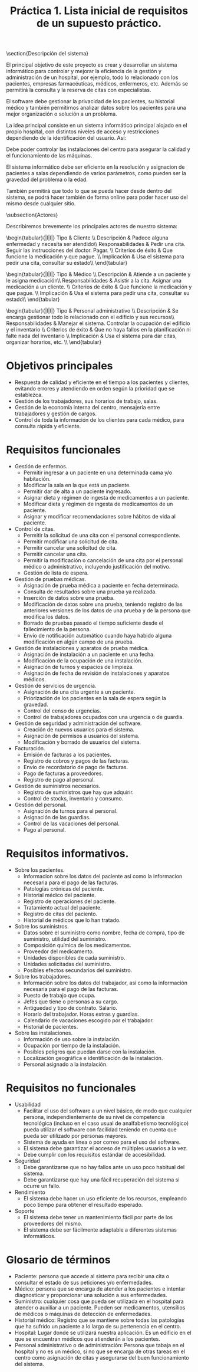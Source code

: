 #+TITLE: Práctica 1. Lista inicial de requisitos de un supuesto práctico.

#+latex_header: \usepackage{colortbl}
#+latex_header: \usepackage{multirow}



\section{Descripción del sistema}
\label{sec-1}

El principal objetivo de este proyecto es crear y desarrollar un sistema informático para controlar y mejorar la eficiencia de la gestión y administración de un hospital, por ejemplo, todo lo relacionado con los pacientes, empresas farmacéuticas, médicos, enfermeros, etc. Además se permitirá la consulta y la reserva de citas con especialistas.

El software debe gestionar la privacidad de los pacientes, su historial médico y también permitirnos analizar datos sobre los pacientes para una mejor organización o solución a un problema.

La idea principal consiste en un sistema informático principal alojado en el propio hospital, con distintos niveles de acceso y restricciones dependiendo de la identificación del usuario. Así:

\begin{itemize}
\item Si se es un paciente sólo se tendrá acceso a la información más básica, como puede ser pedir citas e información sobre los servicios que ofrece el hospital o su localización.
\item Si se es un trabajador del hospital se tendrá acceso a otros detalles, como la gestión de las camas y equipo del hospital.
\item Si se tiene un cargo importante dentro del manejo del hospital se podría considerar el proporcionar acceso restringido a otras zonas de control del software.
\item Finalmente, el equipo informático de mantenimiento del software tendrá acceso a todos y cada uno de los detalles de este.
\end{itemize}

Debe poder controlar las instalaciones del centro para asegurar la calidad y el funcionamiento de las máquinas.

El sistema informático debe ser eficiente en la resolución y asignacion de pacientes a salas  dependiendo de varios parámetros, como pueden ser la gravedad del problema o la edad.

También permitirá que todo lo que se pueda hacer desde dentro del sistema, se podrá hacer también de forma online para poder hacer uso del mismo desde cualquier sitio.

\subsection{Actores}
\label{sec-1-1}

Describiremos brevemente los principales actores de nuestro sistema:

\begin{tabular}{|l|l|}
\hline
Tipo               &  Cliente \\ \hline
Descripción        &  Padece alguna enfermedad y necesita ser atendido\\ \hline
Responsabilidades  &  Pedir una cita. Seguir las instrucciones del doctor. Pagar. \\ \hline
Criterios de éxito &  Que funcione la medicación y que pague. \\ \hline
Implicación        &  Usa el sistema para pedir una cita, consultar su estado\\ \hline
\end{tabular} \\

\begin{tabular}{|l|l|}
\hline
Tipo               &  Médico \\ \hline
Descripción        &  Atiende a un paciente y le asigna medicación\\ \hline
Responsabilidades  &  Asistir a la cita. Asignar una medicación a un cliente. \\ \hline
Criterios de éxito &  Que funcione la medicación y que pague. \\ \hline
Implicación        &  Usa el sistema para pedir una cita, consultar su estado\\ \hline
\end{tabular} \\

\begin{tabular}{|l|l|}
\hline
Tipo               &  Personal administrativo \\ \hline
Descripción        &  Se encarga gestionar todo lo relacionado con el edificio y sus recursos\\ \hline
Responsabilidades  &  Manejar el sistema. Controlar la ocupación del edificio y el inventario \\ \hline
Criterios de éxito &  Que no haya fallos en la planificación ni falte nada del inventario \\ \hline
Implicación        &  Usa el sistema para dar citas, organizar horarios, etc. \\ \hline
\end{tabular}\\


* Objetivos principales
 - Respuesta de calidad y eficiente en el tiempo a los pacientes y clientes, evitando errores y atendiendo en orden según la prioridad que se establezca.
 - Gestión de los trabajadores, sus horarios de trabajo, salas. 
 - Gestión de la economía interna del centro, mensajería entre trabajadores y gestión de cargos.
 - Control de toda la información de los clientes para cada médico, para consulta rápida y eficiente.
 
* Requisitos funcionales

- Gestión de enfermos.
  - Permitir ingresar a un paciente en una determinada cama y/o habitación.
  - Modificar la sala en la que está un paciente.
  - Permitir dar de alta a un paciente ingresado.
  - Asignar dieta y régimen de ingesta de medicamentos a un paciente.
  - Modificar dieta y régimen de ingesta de medicamentos de un paciente.
  - Asignar y modificar recomendaciones sobre hábitos de vida al paciente. 

- Control de citas.
  - Permitir la solicitud de una cita con el personal correspondiente.
  - Permitir modificar una solicitud de cita.
  - Permitir cancelar una solicitud de cita.
  - Permitir cancelar una cita.
  - Permitir la modificación o cancelación de una cita por el personal médico o administrativo, incluyendo justificación del motivo.
  - Gestión de lista de espera.

- Gestión de pruebas médicas.
  - Asignación de prueba médica a paciente en fecha determinada.
  - Consulta de resultados sobre una prueba ya realizada.
  - Inserción de datos sobre una prueba.
  - Modificación de datos sobre una prueba, teniendo registro de las anteriores versiones de los datos de una prueba y de la persona que modifica los datos.
  - Borrado de pruebas pasado el tiempo suficiente desde el fallecimiento de la persona.
  - Envío de notificación automático cuando haya habido alguna modificación en algún campo de una prueba.

- Gestión de instalaciones y aparatos de prueba médica.
  - Asignación de instalación a un paciente en una fecha.
  - Modificación de la ocupación de una instalación.
  - Asignación de turnos y espacios de limpieza.
  - Asignación de fecha de revisión de instalaciones y aparatos médicos.
  
- Gestión de servicios de urgencia.
  - Asignación de una cita urgente a un paciente.
  - Priorización de los pacientes en la sala de espera según la gravedad.
  - Control del censo de urgencias.
  - Control de trabajadores ocupados con una urgencia o de guardia.

- Gestión de seguridad y administración del software.
  - Creación de nuevos usuarios para el sistema.
  - Asignación de permisos a usuarios del sistema.
  - Modificación y borrado de usuarios del sistema.

- Facturación.
  - Emisión de facturas a los pacientes.
  - Registro de cobros y pagos de las facturas.
  - Envío de recordatorio de pago de facturas.
  - Pago de facturas a proveedores.
  - Registro de pago al personal.

- Gestión de suministros necesarios.
  - Registro de suministros que hay que adquirir.
  - Control de stocks, inventario y consumo.
  
- Gestión del personal.
  - Asignación de turnos para el personal.
  - Asignación de las guardias.
  - Control de las vacaciones del personal.
  - Pago al personal.

* Requisitos informativos.

- Sobre los pacientes.
  - Informacion sobre los datos del paciente así como la informacion necesaria para el pago de las facturas.
  - Patologías crónicas del paciente.
  - Historial médico del paciente.
  - Registro de operaciones del paciente.
  - Tratamiento actual del paciente.
  - Registro de citas del paciento. 
  - Historial de médicos que lo han tratado.

- Sobre los suministros.
  - Datos sobre el suministro como nombre, fecha de compra, tipo de suministro, utilidad del suministro.
  - Composición química de los medicamentos.
  - Proveedor del medicamento.
  - Unidades disponibles de cada suministro.
  - Unidades solicitadas del suministro.
  - Posibles efectos secundarios del suministro.

- Sobre los trabajadores.
  - Información sobre los datos del trabajador, así como la información necesaria para el pago de las facturas.
  - Puesto de trabajo que ocupa.
  - Jefes que tiene o personas a su cargo.
  - Antiguedad y tipo de contrato. Salario.
  - Horario del trabajador. Horas extras y guardias.
  - Calendario de vacaciones escogido por el trabajador.
  - Historial de pacientes.

- Sobre las instalaciones.
  - Información de uso sobre la instalación.
  - Ocupación por tiempo de la instalación.
  - Posibles peligros que puedan darse con la instalación.
  - Localización geográfica e identificación de la instalación.
  - Personal asignado a la instalación.

* Requisitos no funcionales

- Usabilidad
  - Facilitar el uso del software a un nivel básico, de modo que cualquier persona, independientemente de su nivel de competencia tecnológica (incluso en el caso usual de analfabetismo tecnológico) pueda utilizar el software con facilidad teniendo en cuenta que pueda ser utilizado por personas mayores.
  - Sistema de ayuda en línea o por correo para el uso del software.
  - El sistema debe garantizar el acceso de múltiples usuarios a la vez.
  - Debe cumplir con los requisitos estándar de accesibilidad.

- Seguridad
  - Debe garantizarse que no hay fallos ante un uso poco habitual del sistema.
  - Debe garantizarse que hay una fácil recuperación del sistema si ocurre un fallo.

- Rendimiento
  - El sistema debe hacer un uso eficiente de los recursos, empleando poco tiempo para obtener el resultado esperado.

- Soporte
  - El sistema debe tener un mantenimiento fácil por parte de los proveedores del mismo.
  - El sistema debe ser fácilmente adaptable a diferentes sistemas informáticos.


* Glosario de términos

- Paciente: persona que accede al sistema para recibir una cita o consultar el estado de sus peticiones y/o enfermedades.
- Médico: persona que se encarga de atender a los pacientes e intentar diagnosticar y proporcionar una solución a sus enfermedades.
- Suministro: cualquier cosa que pueda ser utilizada en el hospital para atender o auxiliar a un paciente. Pueden ser medicamentos, 
  utensilios de médicos o máquinas de detección de enfermedades.
- Historial médico: Registro que se mantiene sobre todas las patologías que ha sufrido un paciente a lo largo de su pertenencia en el centro.
- Hospital: Lugar donde se utilizará nuestra aplicación. Es un edificio en el que se encuentran médicos que atienderán a los pacientes.
- Personal administrativo o de administración: Persona que tabaja en el hospital y no es un médico, si no que se encarga de otras tareas en el centro como asignación de citas y asegurarse del buen funcionamiento del sistema.
